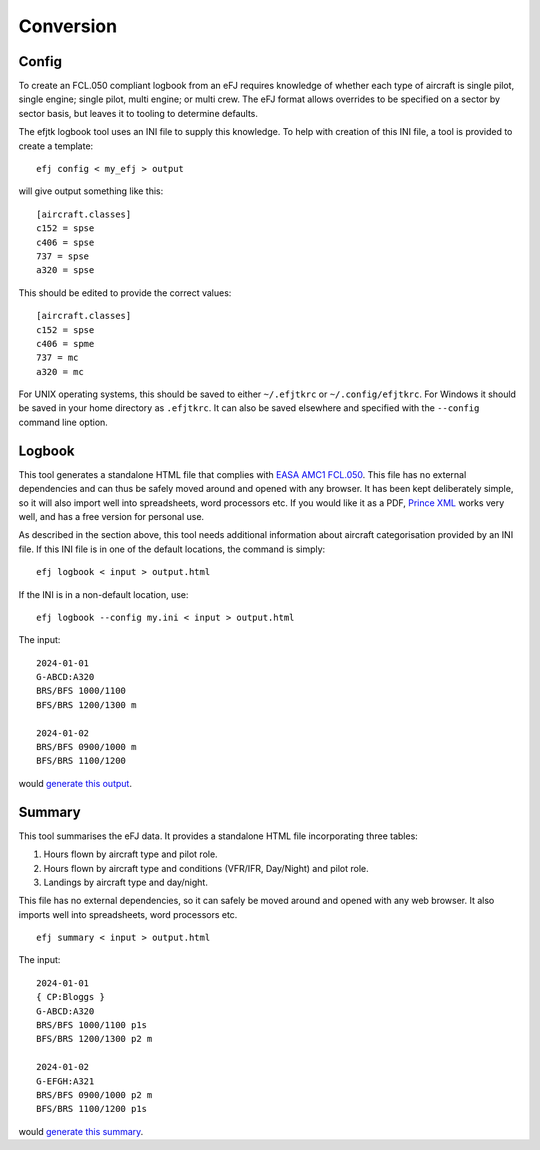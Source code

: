 Conversion
==========

Config
------

To create an FCL.050 compliant logbook from an eFJ requires knowledge of
whether each type of aircraft is single pilot, single engine; single pilot,
multi engine; or multi crew. The eFJ format allows overrides to be specified on
a sector by sector basis, but leaves it to tooling to determine defaults.

The efjtk logbook tool uses an INI file to supply this knowledge. To help with
creation of this INI file, a tool is provided to create a template: ::

  efj config < my_efj > output

will give output something like this: ::

  [aircraft.classes]
  c152 = spse
  c406 = spse
  737 = spse
  a320 = spse

This should be edited to provide the correct values: ::

  [aircraft.classes]
  c152 = spse
  c406 = spme
  737 = mc
  a320 = mc

For UNIX operating systems, this should be saved to either ``~/.efjtkrc`` or
``~/.config/efjtkrc``. For Windows it should be saved in your home directory as
``.efjtkrc``. It can also be saved elsewhere and specified with the
``--config`` command line option.

Logbook
-------

This tool generates a standalone HTML file that complies with `EASA AMC1
FCL.050
<https://www.easa.europa.eu/en/document-library/easy-access-rules/online-publications/easy-access-rules-aircrew-regulation-eu-no?page=2&regulatory-subject=Part-FCL#_Toc256000052>`_.
This file has no external dependencies and can thus be safely moved around and
opened with any browser. It has been kept deliberately simple, so it will also
import well into spreadsheets, word processors etc. If you would like it as
a PDF, `Prince XML <https://www.princexml.com>`_ works very well, and has a
free version for personal use.

As described in the section above, this tool needs additional information about
aircraft categorisation provided by an INI file. If this INI file is in one of
the default locations, the command is simply: ::

  efj logbook < input > output.html

If the INI is in a non-default location, use: ::

  efj logbook --config my.ini < input > output.html

The input: ::

  2024-01-01
  G-ABCD:A320
  BRS/BFS 1000/1100
  BFS/BRS 1200/1300 m

  2024-01-02
  BRS/BFS 0900/1000 m
  BFS/BRS 1100/1200

would `generate this output <_static/output.html>`_.


Summary
-------

This tool summarises the eFJ data. It provides a standalone HTML file
incorporating three tables:

1. Hours flown by aircraft type and pilot role.
2. Hours flown by aircraft type and conditions (VFR/IFR, Day/Night)
   and pilot role.
3. Landings by aircraft type and day/night.

This file has no external dependencies, so it can safely be moved around and
opened with any web browser. It also imports well into spreadsheets, word
processors etc.

::

   efj summary < input > output.html

The input: ::

  2024-01-01
  { CP:Bloggs }
  G-ABCD:A320
  BRS/BFS 1000/1100 p1s
  BFS/BRS 1200/1300 p2 m

  2024-01-02
  G-EFGH:A321
  BRS/BFS 0900/1000 p2 m
  BFS/BRS 1100/1200 p1s

would `generate this summary <_static/summary.html>`_.
